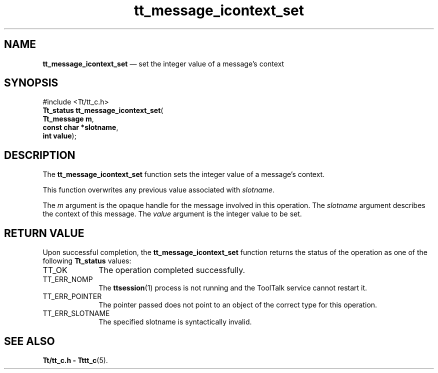 '\" t
...\" ico_set.sgm /main/5 1996/08/30 13:39:37 rws $
...\" ico_set.sgm /main/5 1996/08/30 13:39:37 rws $-->
.de P!
.fl
\!!1 setgray
.fl
\\&.\"
.fl
\!!0 setgray
.fl			\" force out current output buffer
\!!save /psv exch def currentpoint translate 0 0 moveto
\!!/showpage{}def
.fl			\" prolog
.sy sed -e 's/^/!/' \\$1\" bring in postscript file
\!!psv restore
.
.de pF
.ie     \\*(f1 .ds f1 \\n(.f
.el .ie \\*(f2 .ds f2 \\n(.f
.el .ie \\*(f3 .ds f3 \\n(.f
.el .ie \\*(f4 .ds f4 \\n(.f
.el .tm ? font overflow
.ft \\$1
..
.de fP
.ie     !\\*(f4 \{\
.	ft \\*(f4
.	ds f4\"
'	br \}
.el .ie !\\*(f3 \{\
.	ft \\*(f3
.	ds f3\"
'	br \}
.el .ie !\\*(f2 \{\
.	ft \\*(f2
.	ds f2\"
'	br \}
.el .ie !\\*(f1 \{\
.	ft \\*(f1
.	ds f1\"
'	br \}
.el .tm ? font underflow
..
.ds f1\"
.ds f2\"
.ds f3\"
.ds f4\"
.ta 8n 16n 24n 32n 40n 48n 56n 64n 72n 
.TH "tt_message_icontext_set" "library call"
.SH "NAME"
\fBtt_message_icontext_set\fP \(em set the integer value of a message\&'s context
.SH "SYNOPSIS"
.PP
.nf
#include <Tt/tt_c\&.h>
\fBTt_status \fBtt_message_icontext_set\fP\fR(
\fBTt_message \fBm\fR\fR,
\fBconst char *\fBslotname\fR\fR,
\fBint \fBvalue\fR\fR);
.fi
.SH "DESCRIPTION"
.PP
The
\fBtt_message_icontext_set\fP function
sets the integer value of a message\&'s context\&.
.PP
This function overwrites any previous value associated with
\fIslotname\fP\&.
.PP
The
\fIm\fP argument is the opaque handle for the message involved in this operation\&.
The
\fIslotname\fP argument describes the context of this message\&.
The
\fIvalue\fP argument is the integer value to be set\&.
.SH "RETURN VALUE"
.PP
Upon successful completion, the
\fBtt_message_icontext_set\fP function returns the status of the operation as one of the following
\fBTt_status\fR values:
.IP "TT_OK" 10
The operation completed successfully\&.
.IP "TT_ERR_NOMP" 10
The
\fBttsession\fP(1) process is not running and the ToolTalk service cannot restart it\&.
.IP "TT_ERR_POINTER" 10
The pointer passed does not point to an object of
the correct type for this operation\&.
.IP "TT_ERR_SLOTNAME" 10
The specified slotname is syntactically invalid\&.
.SH "SEE ALSO"
.PP
\fBTt/tt_c\&.h - Tttt_c\fP(5)\&.
...\" created by instant / docbook-to-man, Sun 02 Sep 2012, 09:40
